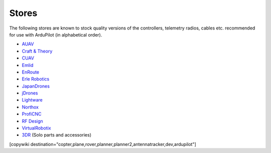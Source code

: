 .. _stores:

======
Stores
======

The following stores are known to stock quality versions of the controllers, telemetry radios, cables etc. 
recommended for use with ArduPilot (in alphabetical order).

* `AUAV <http://www.auav.co/>`__
* `Craft & Theory <http://www.craftandtheoryllc.com/store/>`__
* `CUAV <http://www.cuav.net>`__
* `Emlid <https://emlid.com/shop/>`__
* `EnRoute <http://www.enroute.co.jp/>`__
* `Erle Robotics <https://erlerobotics.com/>`__ 
* `JapanDrones <http://japandrones.com/>`__
* `jDrones <http://store.jdrones.com/>`__
* `Lightware <http://www.lightware.co.za>`__
* `Northox <https://northox.myshopify.com/>`__
* `ProfiCNC <http://www.proficnc.com/stores>`__
* `RF Design <http://store.rfdesign.com.au/>`__
* `VirtualRobotix <http://www.virtualrobotix.it/index.php/en/shop>`__
* `3DR <https://store.3dr.com/>`__ (Solo parts and accessories)


[copywiki destination="copter,plane,rover,planner,planner2,antennatracker,dev,ardupilot"]
